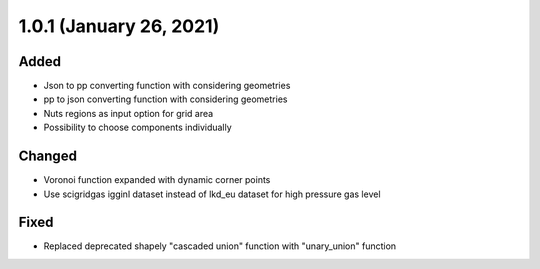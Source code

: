 1.0.1 (January 26, 2021)
========================

Added
-----

* Json to pp converting function with considering geometries
* pp to json converting function with considering geometries
* Nuts regions as input option for grid area
* Possibility to choose components individually

Changed
-------

* Voronoi function expanded with dynamic corner points
* Use scigridgas igginl dataset instead of lkd_eu dataset for high pressure gas level

Fixed
-----

* Replaced deprecated shapely "cascaded union" function with "unary_union" function

